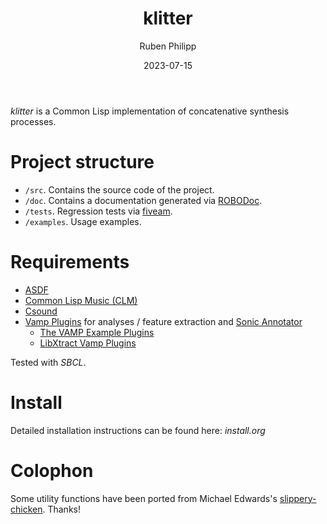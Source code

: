 #+CATEGORY: concsyn
#+title: klitter
#+author: Ruben Philipp
#+date: 2023-07-15
#+startup: showall

#+begin_comment
$$ Last modified:  00:41:15 Sun Jul 28 2024 CEST
#+end_comment

/klitter/ is a Common Lisp implementation of concatenative synthesis processes.

* Project structure

- ~/src~. Contains the source code of the project.
- ~/doc~. Contains a documentation generated via [[https://github.com/gumpu/ROBODoc][ROBODoc]].
- ~/tests~. Regression tests via [[https://github.com/lispci/fiveam][fiveam]].
- ~/examples~. Usage examples. 


* Requirements

- [[https://asdf.common-lisp.dev][ASDF]]
- [[https://ccrma.stanford.edu/software/clm/][Common Lisp Music (CLM)]]
- [[https://github.com/csound/csound][Csound]]
- [[https://vamp-plugins.org][Vamp Plugins]] for analyses / feature extraction and [[https://vamp-plugins.org/sonic-annotator/][Sonic Annotator]]
  - [[https://www.vamp-plugins.org/plugin-doc/vamp-example-plugins.html][The VAMP Example Plugins]]
  - [[https://code.soundsoftware.ac.uk/projects/vamp-libxtract-plugins][LibXtract Vamp Plugins]]


Tested with /SBCL/.

* Install

Detailed installation instructions can be found here: [[install.org]]

* Colophon

Some utility functions have been ported from Michael Edwards's
[[http://github.com/mdedwards/slippery-chicken][slippery-chicken]]. Thanks!

